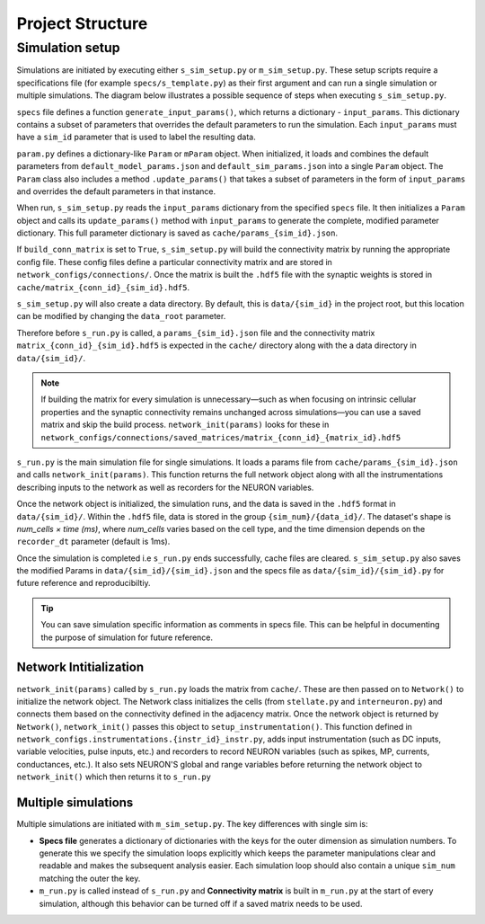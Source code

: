 =================
Project Structure
=================

Simulation setup
----------------
Simulations are initiated by executing either ``s_sim_setup.py`` or ``m_sim_setup.py``. 
These setup scripts require a specifications file (for example ``specs/s_template.py``) as their first argument and can 
run a single simulation or multiple simulations. The diagram below illustrates a possible sequence of steps when executing ``s_sim_setup.py``.

.. image:: ./workflow.svg
  :width: 720
  :alt: Simulation Workflow
  :class: only-light

.. image:: ./workflow_dark.svg
  :width: 720
  :alt: Simulation Workflow
  :class: only-dark

``specs`` file defines a function ``generate_input_params()``, which returns a dictionary - ``input_params``. 
This dictionary contains a subset of parameters that overrides the default parameters to run the simulation. Each ``input_params`` must have a ``sim_id`` 
parameter that is used to label the resulting data.

.. code-block:: python
    :caption: Example input_params
    :linenos:
    :emphasize-lines: 8

    def generate_input_params()-> dict:
        """Generates a dictionary of input parameters for a simulation.

        """
        sim_dur=12000 #in ms
        input_params = {   
            "sim_dur": sim_dur,
            "sim_id": "BaseModel", #Important. This is used to save the simulation data
            "init_noise_seed":np.random.randint(0,100000),
            "stell_const_dc":[-2e-3,-7e-3],
            "show_progress_bar":True,
            "n_cpus":40, #all avail

        }
        return input_params


``param.py`` defines a dictionary-like ``Param`` or ``mParam`` object. When initialized, it loads and combines the default 
parameters from ``default_model_params.json`` and ``default_sim_params.json`` into a single ``Param`` object. The ``Param`` class 
also includes a method ``.update_params()`` that takes a subset of parameters in the form of ``input_params`` and overrides
the default parameters in that instance.

When run, ``s_sim_setup.py`` reads the ``input_params`` dictionary from the specified ``specs`` file. 
It then initializes a ``Param`` object and calls its ``update_params()`` method with ``input_params`` to generate the complete, 
modified parameter dictionary. This full parameter dictionary is saved as ``cache/params_{sim_id}.json``.

If ``build_conn_matrix`` is set to ``True``, ``s_sim_setup.py`` will build the connectivity matrix by running the appropriate config file. 
These config files define a particular connectivity matrix and are stored in ``network_configs/connections/``. Once the matrix is built the ``.hdf5`` 
file with the synaptic weights is stored in ``cache/matrix_{conn_id}_{sim_id}.hdf5``. 

``s_sim_setup.py`` will also create a data directory. By default, this is ``data/{sim_id}`` in the project root, but this location can be 
modified by changing the ``data_root`` parameter.

Therefore before ``s_run.py`` is called, a ``params_{sim_id}.json`` file and the connectivity matrix ``matrix_{conn_id}_{sim_id}.hdf5``
is expected in the ``cache/`` directory along with the a data directory in ``data/{sim_id}/``.

.. note::
    If building the matrix for every simulation is unnecessary—such as when focusing on intrinsic cellular properties 
    and the synaptic connectivity remains unchanged across simulations—you can use a saved matrix and skip the build process. 
    ``network_init(params)`` looks for these in ``network_configs/connections/saved_matrices/matrix_{conn_id}_{matrix_id}.hdf5``


``s_run.py`` is the main simulation file for single simulations. It loads a params file from ``cache/params_{sim_id}.json`` and calls
``network_init(params)``. This function returns the full network object along with all the instrumentations describing inputs to the 
network as well as recorders for the NEURON variables. 

Once the network object is initialized, the simulation runs, and the data is saved in the ``.hdf5`` format in ``data/{sim_id}/``. Within the ``.hdf5`` file, 
data is stored in the group ``{sim_num}/{data_id}/``. The dataset's shape is *num_cells × time (ms)*, where *num_cells* varies based on the cell type, 
and the time dimension depends on the ``recorder_dt`` parameter (default is 1ms).

Once the simulation is completed i.e ``s_run.py`` ends successfully, cache files are cleared. ``s_sim_setup.py`` also saves the modified Params in ``data/{sim_id}/{sim_id}.json`` 
and the specs file as ``data/{sim_id}/{sim_id}.py`` for future reference and reproducibiltiy.

.. tip::

    You can save simulation specific information as comments in specs file. This can be helpful in documenting the purpose of simulation for future reference.

Network Intitialization
^^^^^^^^^^^^^^^^^^^^^^^

``network_init(params)`` called by ``s_run.py`` loads the matrix from ``cache/``. These are then passed on to ``Network()`` to initialize the network object.
The Network class initializes the cells (from ``stellate.py`` and ``interneuron.py``) and connects them based on the connectivity defined in the adjacency matrix.
Once the network object is returned by ``Network()``, ``network_init()`` passes this object to ``setup_instrumentation()``. This function defined in 
``network_configs.instrumentations.{instr_id}_instr.py``, adds input instrumentation (such as DC inputs, variable velocities, pulse inputs, etc.) and 
recorders to record NEURON variables (such as spikes, MP, currents, conductances, etc.). It also sets NEURON'S global and range variables before returning the network
object to ``network_init()`` which then returns it to ``s_run.py``

Multiple simulations
^^^^^^^^^^^^^^^^^^^^
Multiple simulations are initiated with ``m_sim_setup.py``. The key differences with single sim is:

* **Specs file** generates a dictionary of dictionaries with the keys for the outer dimension as simulation numbers. 
  To generate this we specify the simulation loops explicitly which keeps the parameter manipulations clear and readable and makes the subsequent 
  analysis easier. Each simulation loop should also contain a unique ``sim_num`` matching the outer the key.


  .. code-block:: python
      :caption: Parmeter dictionary for multiple simulations

      {"0": {"N_stell":384,..},
       "1": {"N_stell":384,..},
       ...
      }

  .. code-block:: python
      :caption: Example mult_input_params
      :linenos:
      :emphasize-lines: 19

      def generate_mult_input_params()-> dict:
          """Generates a dictionary of multiple input parameters

          Used for multiple simulations. Each input_params dictionary should contain 
          a unique sim_num.
          
          Returns:
              dict: A dictionary of all input parameters
          """
          sim_dur=200 #in ms
          mult_input_params = {}
          for sim_num in range(3):
              input_params = {
                  "sim_dur": sim_dur,
                  "N_intrnrn": 196,
                  "N_stell": int(196*2),
                  "N_per_sheet": 196,
                  "sim_id": "mBaseModel",  #Important. Used to save the simulation data
                  "sim_num":str(sim_num)  #Important!.
                                          # Assign a simulation number to every simulation

              }
              mult_input_params[str(sim_num)] = input_params #Important.
          return mult_input_params

* ``m_run.py`` is called instead of ``s_run.py`` and **Connectivity matrix** is built in ``m_run.py`` at the start of every simulation, 
  although this behavior can be turned off if a saved matrix needs to be used.
  
    

